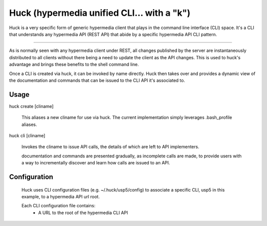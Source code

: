 Huck (hypermedia unified CLI... with a "k")
===========================================

Huck is a very specific form of generic hypermedia client that plays in the
command line interface (CLI) space. It's a CLI that understands any hypermedia
API (REST API) that abide by a specific hypermedia API CLI pattern.

----

As is normally seen with any hypermedia client under REST, all changes published
by the server are instantaneously distributed to all clients without there being
a need to update the client as the API changes. This is used to huck's advantage
and brings these benefits to the shell command line.

Once a CLI is created via huck, it can be invoked by name directly. Huck then takes
over and provides a dynamic view of the documentation and commands that can be issued
to the CLI API it's associated to.

Usage
-----

huck create [cliname]

    This aliases a new cliname for use via huck. The current implementation simply leverages
    .bash_profile aliases.

huck cli [cliname]

    Invokes the cliname to issue API calls, the details of which are left to API implementers.
    
    documentation and commands are presented gradually, as incomplete calls are made, to provide
    users with a way to incrementally discover and learn how calls are issued to an API.

Configuration
-------------

    Huck uses CLI configuration files (e.g. ~/.huck/usp5/config) to associate a
    specific CLI, usp5 in this example, to a hypermedia API url root.

    Each CLI configuration file contains:
        - A URL to the root of the hypermedia CLI API

